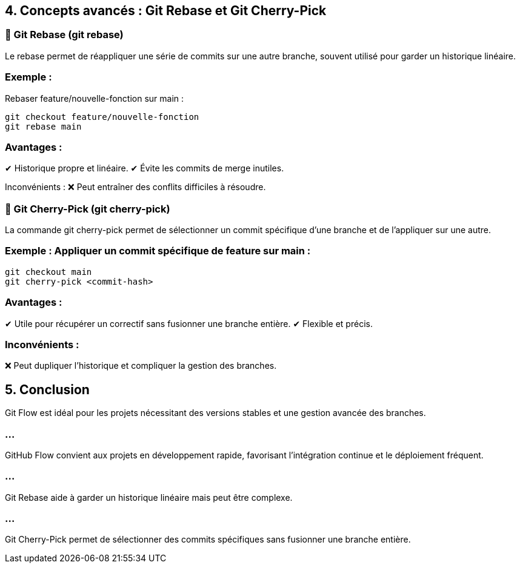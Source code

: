 == 4. Concepts avancés : Git Rebase et Git Cherry-Pick
:revealjs_theme: black
:source-highlighter: highlight.js
:icons: font


=== 🔹 Git Rebase (git rebase)

Le rebase permet de réappliquer une série de commits sur une autre branche, souvent utilisé pour garder un historique linéaire.

=== Exemple : 

Rebaser feature/nouvelle-fonction sur main :

   git checkout feature/nouvelle-fonction
   git rebase main


=== Avantages :

✔ Historique propre et linéaire.
✔ Évite les commits de merge inutiles.

Inconvénients :
❌ Peut entraîner des conflits difficiles à résoudre.

=== 🔹 Git Cherry-Pick (git cherry-pick)

La commande git cherry-pick permet de sélectionner un commit spécifique d’une branche et de l’appliquer sur une autre.


=== Exemple : Appliquer un commit spécifique de feature sur main :

   git checkout main
   git cherry-pick <commit-hash>

=== Avantages :

✔ Utile pour récupérer un correctif sans fusionner une branche entière.
✔ Flexible et précis.


=== Inconvénients :

❌ Peut dupliquer l’historique et compliquer la gestion des branches.

== 5. Conclusion

Git Flow est idéal pour les projets nécessitant des versions stables et une gestion avancée des branches.

=== ...

GitHub Flow convient aux projets en développement rapide, favorisant l'intégration continue et le déploiement fréquent.

=== ...

Git Rebase aide à garder un historique linéaire mais peut être complexe.

=== ...

Git Cherry-Pick permet de sélectionner des commits spécifiques sans fusionner une branche entière.

